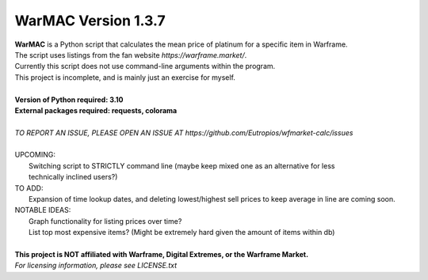 WarMAC Version 1.3.7
=======

| **WarMAC** is a Python script that calculates the mean price of platinum for a specific item in Warframe.
| The script uses listings from the fan website *https://warframe.market/*.
| Currently this script does not use command-line arguments within the program.
| This project is incomplete, and is mainly just an exercise for myself.
| 
| **Version of Python required: 3.10**
| **External packages required: requests, colorama**
|
| *TO REPORT AN ISSUE, PLEASE OPEN AN ISSUE AT https://github.com/Eutropios/wfmarket-calc/issues*
|
| UPCOMING:
|    Switching script to STRICTLY command line (maybe keep mixed one as an alternative for less
|    technically inclined users?)
| TO ADD:
|    Expansion of time lookup dates, and deleting lowest/highest sell prices to keep average in line are coming soon.
| NOTABLE IDEAS:
|    Graph functionality for listing prices over time?
|    List top most expensive items? (Might be extremely hard given the amount of items within db)
|
| **This project is NOT affiliated with Warframe, Digital Extremes, or the Warframe Market.**
| *For licensing information, please see LICENSE.txt*